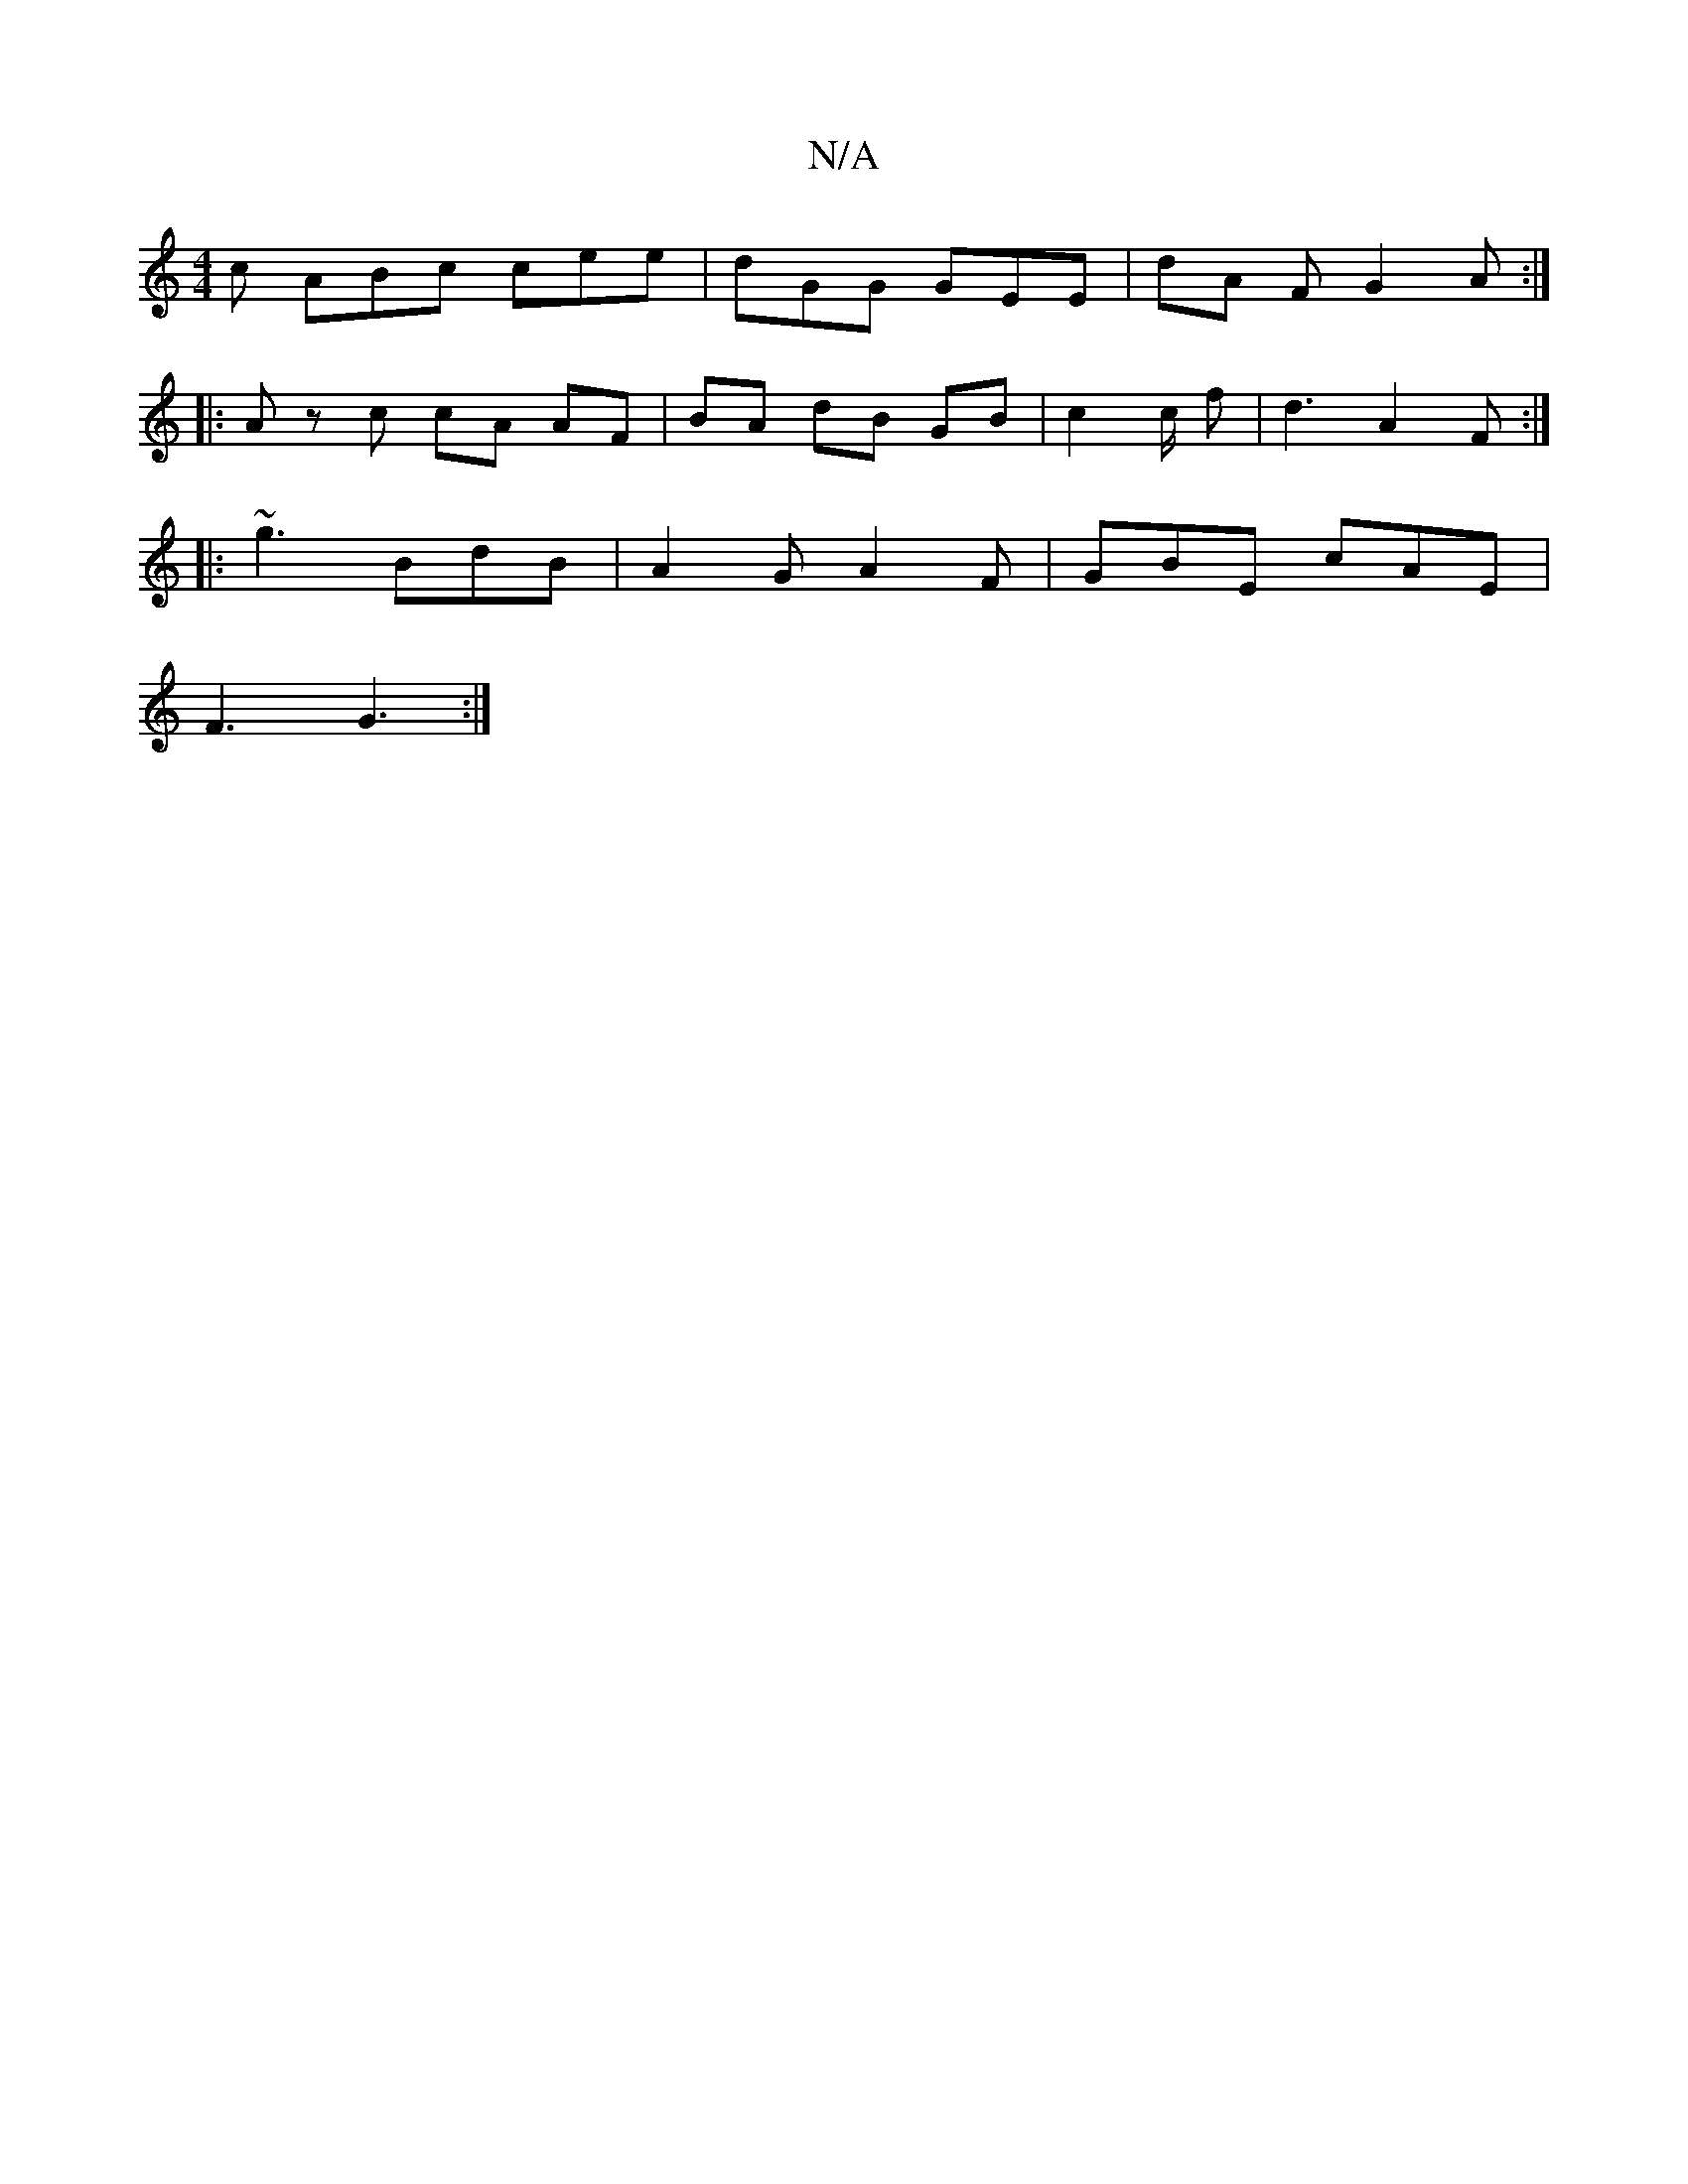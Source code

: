 X:1
T:N/A
M:4/4
R:N/A
K:Cmajor
 c ABc cee | dGG GEE | dA F G2 A :|
|: A z c cA AF | BA dB GB | c2 c/2 f |d3 A2 F :|
|: ~g3 BdB | A2 G A2 F | GBE cAE |
F3 G3 :|

|: Ac | e2 a gec | edB A3||
|:ded e3 :|- cdf f2 f | e2c d2 a | ab g dc